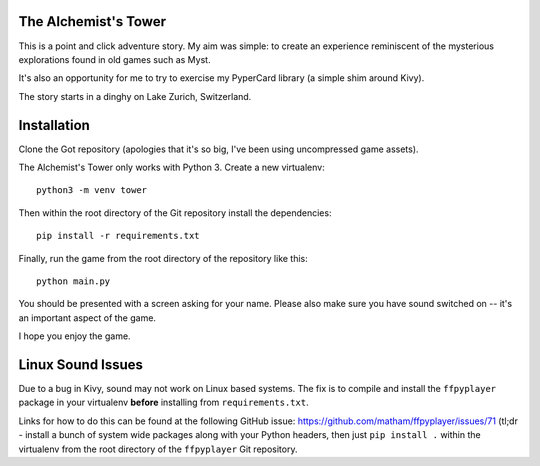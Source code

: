 The Alchemist's Tower
=====================

This is a point and click adventure story. My aim was simple: to create
an experience reminiscent of the mysterious explorations found in old games
such as Myst.

It's also an opportunity for me to try to exercise my PyperCard library (a
simple shim around Kivy).

The story starts in a dinghy on Lake Zurich, Switzerland.

Installation
============

Clone the Got repository (apologies that it's so big, I've been using
uncompressed game assets).

The Alchemist's Tower only works with Python 3. Create a new virtualenv::

    python3 -m venv tower

Then within the root directory of the Git repository install the dependencies::

    pip install -r requirements.txt

Finally, run the game from the root directory of the repository like this::

    python main.py

You should be presented with a screen asking for your name. Please also make
sure you have sound switched on -- it's an important aspect of the game.

I hope you enjoy the game.

Linux Sound Issues
==================

Due to a bug in Kivy, sound may not work on Linux based systems. The fix is
to compile and install the ``ffpyplayer`` package in your virtualenv **before**
installing from ``requirements.txt``.

Links for how to do this can be found at the following GitHub issue:
https://github.com/matham/ffpyplayer/issues/71 (tl;dr - install a bunch of
system wide packages along with your Python headers, then just
``pip install .`` within the virtualenv from the root directory of
the ``ffpyplayer`` Git repository.
